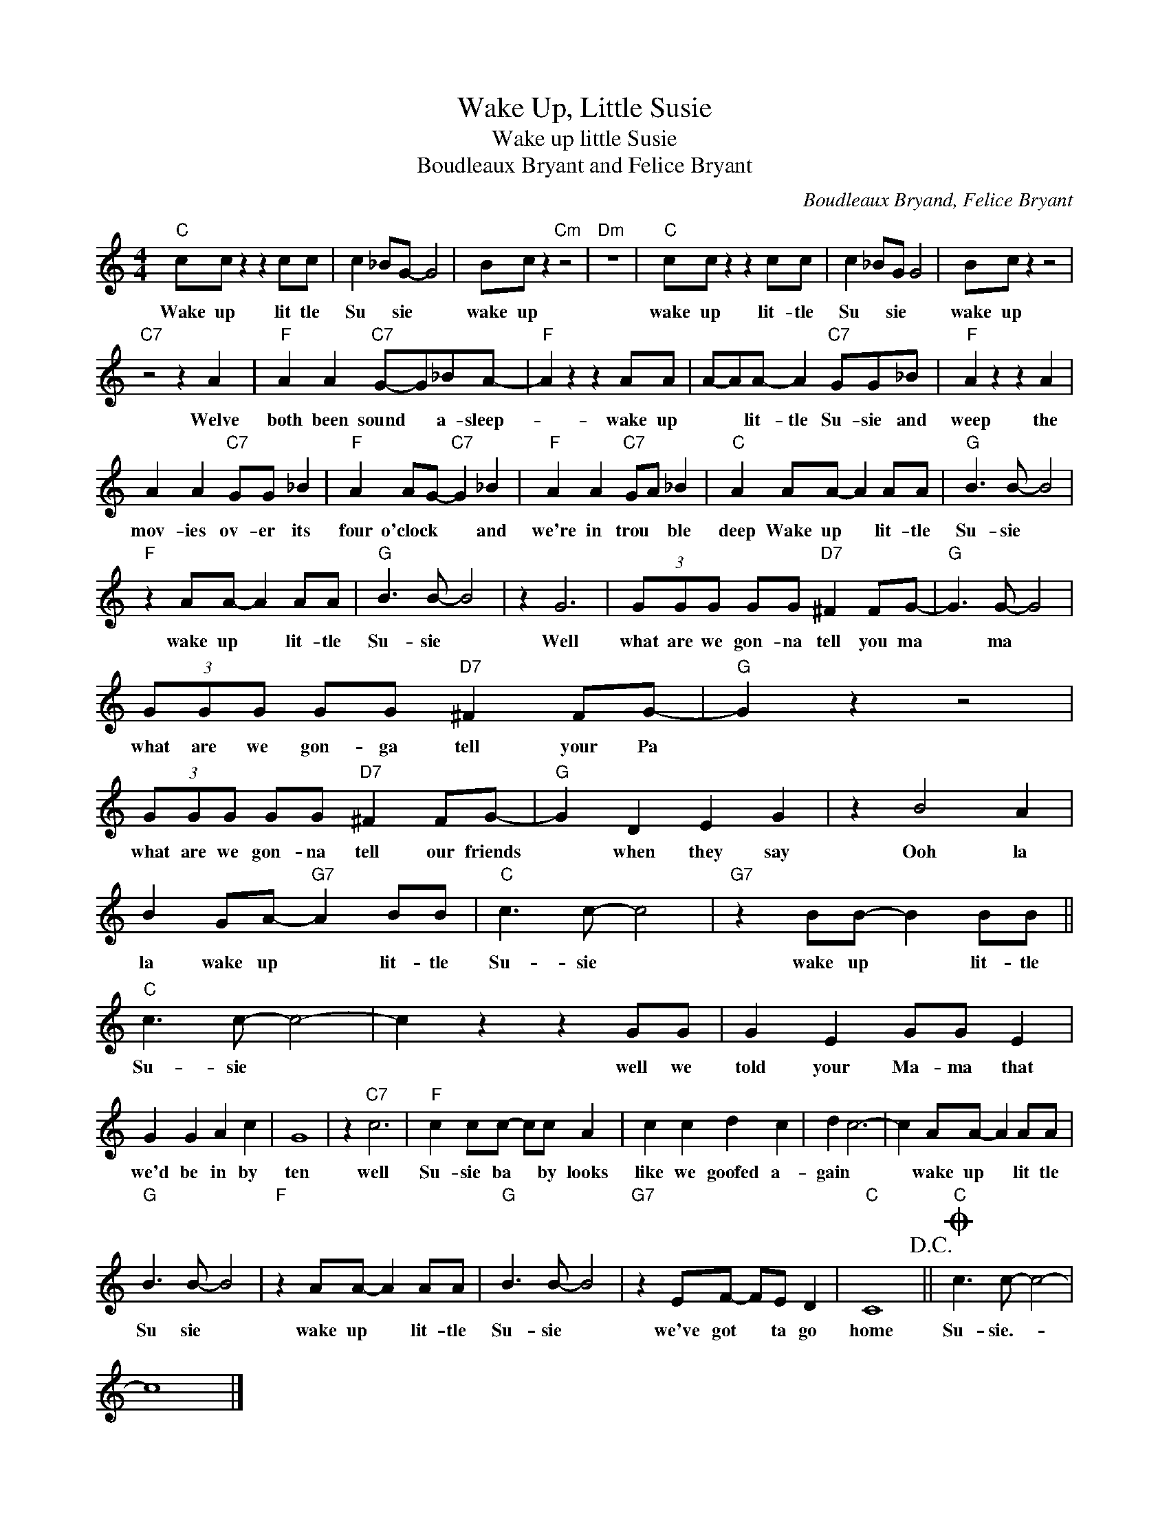 X:1
T:Wake Up, Little Susie
T:Wake up little Susie
T:Boudleaux Bryant and Felice Bryant
C:Boudleaux Bryand, Felice Bryant
Z:All Rights Reserved
L:1/8
M:4/4
K:C
V:1 treble 
%%MIDI program 4
V:1
"C" cc z2 z2 cc | c2 _BG- G4 | Bc z2"Cm" z4 |"Dm" z8 |"C" cc z2 z2 cc | c2 _BG G4 | Bc z2 z4 | %7
w: Wake up lit tle|Su * sie *|wake up||wake up lit- tle|Su * sie *|wake up|
"C7" z4 z2 A2 |"F" A2 A2"C7" G-G_BA- |"F" A2 z2 z2 AA | A-AA- A2"C7" GG_B |"F" A2 z2 z2 A2 | %12
w: Welve|both been sound * a- sleep-|* wake up|* * lit- tle Su- sie and|weep the|
 A2 A2"C7" GG _B2 |"F" A2 AG-"C7" G2 _B2 |"F" A2 A2"C7" GA _B2 |"C" A2 AA- A2 AA |"G" B3 B- B4 | %17
w: mov- ies ov- er its|four o'clock * * and|we're in trou * ble|deep Wake up * lit- tle|Su- sie *|
"F" z2 AA- A2 AA |"G" B3 B- B4 | z2 G6 | (3GGG GG"D7" ^F2 FG- |"G" G3 G- G4 | %22
w: wake up * lit- tle|Su- sie *|Well|what are we gon- na tell you ma|* ma *|
 (3GGG GG"D7" ^F2 FG- |"G" G2 z2 z4 | (3GGG GG"D7" ^F2 FG- |"G" G2 D2 E2 G2 | z2 B4 A2 | %27
w: what are we gon- ga tell your Pa||what are we gon- na tell our friends|* when they say|Ooh la|
 B2 GA-"G7" A2 BB |"C" c3 c- c4 |"G7" z2 BB- B2 BB ||"C" c3 c- c4- | c2 z2 z2 GG | G2 E2 GG E2 | %33
w: la wake up * lit- tle|Su- sie *|wake up * lit- tle|Su- sie *|* well we|told your Ma- ma that|
 G2 G2 A2 c2 | G8 | z2"C7" c6 |"F" c2 cc- cc A2 | c2 c2 d2 c2 | d2 c6- | c2 AA- A2 AA | %40
w: we'd be in by|ten|well|Su- sie ba * by looks|like we goofed a-|gain *|* wake up * lit tle|
"G" B3 B- B4 |"F" z2 AA- A2 AA |"G" B3 B- B4 |"G7" z2 EF- FE D2 |"C" C8!D.C.! ||O"C" c3 c- c4- | %46
w: Su sie *|wake up * lit- tle|Su- sie *|we've got * ta go|home|Su- sie.- *|
 c8 |] %47
w: |


